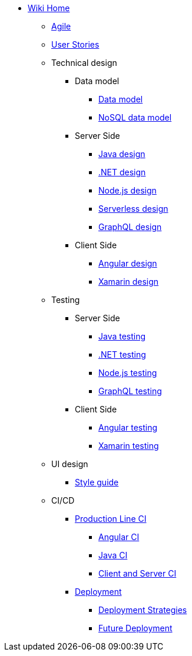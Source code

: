 * link:Home[Wiki Home]
** link:agile[Agile]
** link:user-stories[User Stories]
** Technical design
*** Data model
**** link:my-thai-star-data-model[Data model]
**** link:my-thai-star-nosql-data-model[NoSQL data model]
*** Server Side
**** link:java-design[Java design]
**** link:net-design[.NET design]
**** link:nodejs-design[Node.js design]
**** link:serverless-design[Serverless design]
**** link:graphql-design[GraphQL design]
*** Client Side
**** link:angular-design[Angular design]
**** link:xamarin-design[Xamarin design]
** Testing
*** Server Side
**** link:java-testing[Java testing]
**** link:net-testing[.NET testing]
**** link:nodejs-testing[Node.js testing]
**** link:graphql-testing[GraphQL testing]
*** Client Side
**** link:angular-testing[Angular testing]
**** link:xamarin-testing[Xamarin testing]
** UI design
*** link:style-guide[Style guide]
** CI/CD
*** link:production-line-ci[Production Line CI]
**** link:angular-ci[Angular CI]
**** link:java-ci[Java CI]
**** link:clientserver-ci[Client and Server CI]
*** link:deployment[Deployment]
**** link:deployment-strategies[Deployment Strategies]
**** link:future_deployment[Future Deployment]
